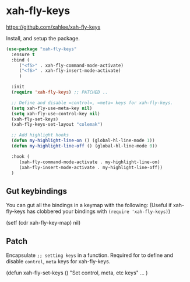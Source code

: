 #+PROPERTY: header-args    :results silent
#+STARTUP: content
* xah-fly-keys
https://github.com/xahlee/xah-fly-keys

Install, and setup the package.
#+BEGIN_SRC emacs-lisp
  (use-package "xah-fly-keys"
    :ensure t
    :bind (
	   ("<f5>" . xah-fly-command-mode-activate)
	   ("<f6>" . xah-fly-insert-mode-activate)
	   )

    :init
    (require 'xah-fly-keys) ;; PATCHED .. 

    ;; Define and disable =control=, =meta= keys for xah-fly-keys.
    (setq xah-fly-use-meta-key nil)
    (setq xah-fly-use-control-key nil)
    (xah-fly-set-keys)
    (xah-fly-keys-set-layout "colemak")

    ;; Add highlight hooks
    (defun my-highlight-line-on () (global-hl-line-mode 1))
    (defun my-highlight-line-off () (global-hl-line-mode 0))

    :hook (
	   (xah-fly-command-mode-activate . my-highlight-line-on)
	   (xah-fly-insert-mode-activate . my-highlight-line-off))
    )
#+END_SRC
** Gut keybindings
You can gut all the bindings in a keymap with the following:
(Useful if xah-fly-keys has clobbered your bindings with =(require 'xah-fly-keys)=)
#+begin_example emacs-lisp
(setf (cdr xah-fly-key-map) nil)
#+end_example
** Patch
Encapsulate =;; setting keys= in a function. 
Required for to define and disable =control=, =meta= keys for xah-fly-keys.
#+begin_example emacs-lisp
(defun xah-fly-set-keys () 
  "Set control, meta, etc keys"
  ...
)
#+end_example
